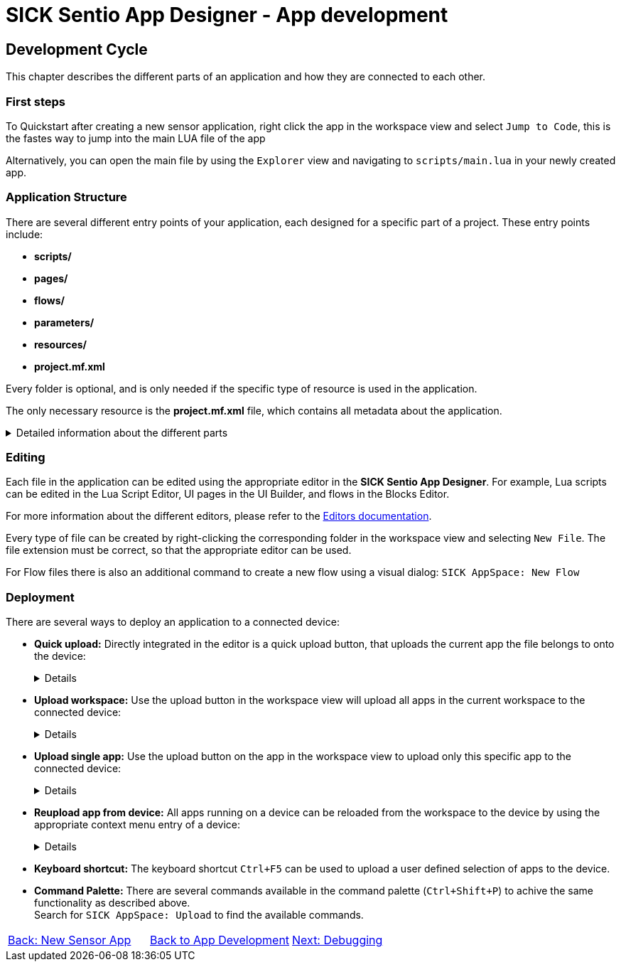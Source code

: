 = SICK Sentio App Designer - App development

== Development Cycle

This chapter describes the different parts of an application and how they are connected to each other.

=== First steps
To Quickstart after creating a new sensor application, right click the app in the workspace view and select `Jump to Code`, this is the fastes way to jump into the main LUA file of the app

Alternatively, you can open the main file by using the `Explorer` view and navigating to `scripts/main.lua` in your newly created app.

=== Application Structure

There are several different entry points of your application, each designed for a specific part of a project. These entry points include:

* *scripts/*
* *pages/*
* *flows/*
* *parameters/*
* *resources/*
* *project.mf.xml*

Every folder is optional, and is only needed if the specific type of resource is used in the application.

The only necessary resource is the *project.mf.xml* file, which contains all metadata about the application.

[%collapsible]
.Detailed information about the different parts
====
//TODO: Add links to more detailed documentation about the different parts
[cols="1,1,3", options="header"]
|===
|Entry Point|File Types|Description

//scripts
|scripts/|.lua|This folder contains all Lua scripts of the application. Additional Lua files can be created and imported as needed. Also nested folders are supported.

//pages
|pages/|*|This folder contains the UI definition of an application, see link:https://github.com/SICKAG/SICK-AppSpace-SDK-Docs/tree/SDK-268_Documentation_update/Documentation%20and%20Tutorials/UIBuilder%20Tutorials[UI-Builder documentation] for more details.

//flows
|flows/|.cflow +
.dflow|This folder includes control and data flows. Flows can be used to visually design processes without writing accessive amounts of code. 

Control flows define purely digital logic and can utilize the FPGA capabilities of the device, if available. +
This can for example be handy to hardwire a trigger signal from one device to another, without a software processing delay.

Data flows can process any kind of data, including images, scans, pointclouds,...

//parameters
|parameters/|.cid.xml|This folder contains all parameter definitions for the application. Parameters are used to define the configuration of the application.

//resources
|resources/|*|This folder contains all resource files for the application. Resources can include images, pointclouds, raw data, and any other assets.

//project.mf.xml
|project.mf.xml||This file contains all metadata about the application, including its name, version, served elements, and other important information.
|===
====

=== Editing
Each file in the application can be edited using the appropriate editor in the *SICK Sentio App Designer*. For example, Lua scripts can be edited in the Lua Script Editor, UI pages in the UI Builder, and flows in the Blocks Editor.

For more information about the different editors, please refer to the xref:../../Chapter_2-Overview/Overview.adoc#Editors[Editors documentation].

Every type of file can be created by right-clicking the corresponding folder in the workspace view and selecting `New File`. The file extension must be correct, so that the appropriate editor can be used.

//TODO: change command after renaming to sentio
For Flow files there is also an additional command to create a new flow using a visual dialog: `SICK AppSpace: New Flow`

=== Deployment

There are several ways to deploy an application to a connected device:

* *Quick upload:* Directly integrated in the editor is a quick upload button, that uploads the current app the file belongs to onto the device:
+
[%collapsible]
====
image::media/quick-upload.png[Quick Upload Button]
====

* *Upload workspace:* Use the upload button in the workspace view will upload all apps in the current workspace to the connected device:
+
[%collapsible]
====
image::media/upload-all.png[Upload Workspace Button]
====

* *Upload single app:* Use the upload button on the app in the workspace view to upload only this specific app to the connected device:
+
[%collapsible]
====
image::media/upload-single.png[Upload Single App Button]
====

* *Reupload app from device:* All apps running on a device can be reloaded from the workspace to the device by using the appropriate context menu entry of a device:
+
[%collapsible]
====
image::media/re-upload.png[Reupload Apps from Device]
====

* *Keyboard shortcut:* The keyboard shortcut `Ctrl+F5` can be used to upload a user defined selection of apps to the device.

* *Command Palette:* There are several commands available in the command palette (`Ctrl+Shift+P`) to achive the same functionality as described above. +
Search for `SICK AppSpace: Upload` to find the available commands.

// footer
[cols="<,^,>", frame=none, grid=none]
|===
|xref:../3.1-New-Sensor-App/New-Sensor-App.adoc[Back: New Sensor App]|xref:../App-Development.adoc[Back to App Development]|xref:../3.3-Debugging/Debugging.adoc[Next: Debugging]
|===